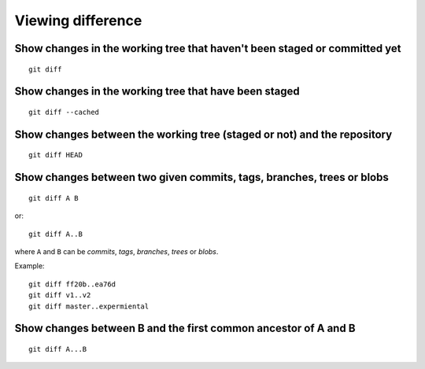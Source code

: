 Viewing difference
==================

.. TODO: improve the following title

Show changes in the working tree that haven't been staged or committed yet
--------------------------------------------------------------------------

::

    git diff

.. TODO: improve the following title

Show changes in the working tree that have been staged
------------------------------------------------------

::

    git diff --cached

.. TODO: improve the following title

Show changes between the working tree (staged or not) and the repository
------------------------------------------------------------------------

::

    git diff HEAD

.. TODO: improve the following title

Show changes between two given commits, tags, branches, trees or blobs
----------------------------------------------------------------------

::

    git diff A B

or::

    git diff A..B

where ``A`` and ``B`` can be *commits*, *tags*, *branches*, *trees* or *blobs*.

Example::

    git diff ff20b..ea76d
    git diff v1..v2
    git diff master..expermiental

Show changes between B and the first common ancestor of A and B
---------------------------------------------------------------

::

    git diff A...B
